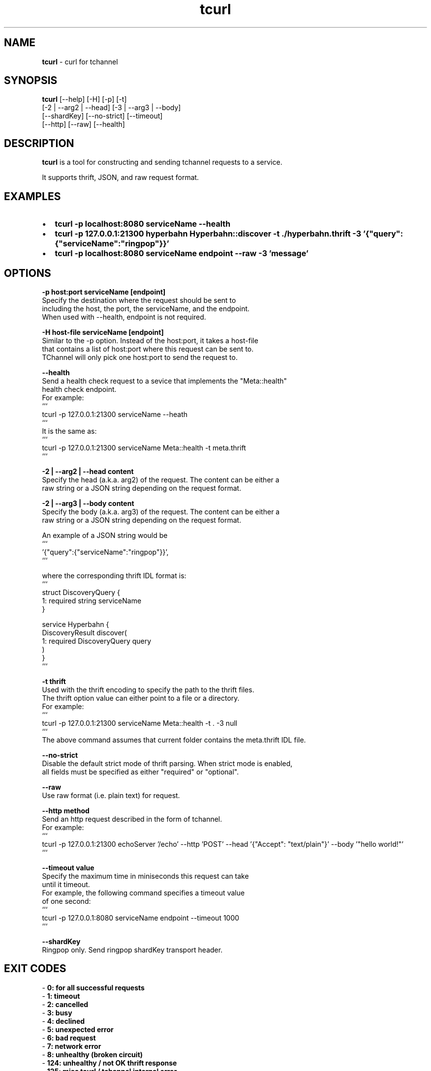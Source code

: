 .TH "tcurl" "1" "September 2015" "v4.13.1" "tcurl"
.SH "NAME"
\fBtcurl\fR \- curl for tchannel
.SH SYNOPSIS
.P
\fBtcurl\fR   [\-\-help] [\-H] [\-p] [\-t]
        [\-2 | \-\-arg2 | \-\-head] [\-3 | \-\-arg3 | \-\-body]
        [\-\-shardKey] [\-\-no\-strict] [\-\-timeout]
        [\-\-http] [\-\-raw] [\-\-health]
.SH DESCRIPTION
.P
\fBtcurl\fR is a tool for constructing and sending tchannel requests to
a service\.
.P
It supports thrift, JSON, and raw request format\.
.SH EXAMPLES
.RS 0
.IP \(bu 2
\fBtcurl -p localhost:8080 serviceName --health\fR
.IP \(bu 2
\fBtcurl -p 127.0.0.1:21300 hyperbahn Hyperbahn::discover -t ./hyperbahn.thrift -3 '{"query":{"serviceName":"ringpop"}}'\fR
.IP \(bu 2
\fBtcurl -p localhost:8080 serviceName endpoint --raw -3 'message'\fR

.RE
.SH OPTIONS
.P
\fB\-p host:port serviceName [endpoint]\fR
    Specify the destination where the request should be sent to
    including the host, the port, the serviceName, and the endpoint\.
    When used with \-\-health, endpoint is not required\.
.P
\fB\-H host-file serviceName [endpoint]\fR
    Similar to the \-p option. Instead of the host:port, it takes a host-file
    that contains a list of host:port where this request can be sent to\.
    TChannel will only pick one host:port to send the request to\. 
.P
\fB\-\-health\fR
    Send a health check request to a sevice that implements the "Meta::health"
    health check endpoint\.
    For example:
    ```
    tcurl -p 127.0.0.1:21300 serviceName --heath
    ```
    It is the same as:
    ```
    tcurl -p 127.0.0.1:21300 serviceName Meta::health -t meta.thrift
    ```
.P
\fB\-2 | \-\-arg2 | \-\-head content\fR
    Specify the head (a.k.a. arg2) of the request\. The content can be either a
    raw string or a JSON string depending on the request format\.
.P
\fB\-2 | \-\-arg3 | \-\-body content\fR
    Specify the body (a.k.a. arg3) of the request\. The content can be either a
    raw string or a JSON string depending on the request format\.
.P
    An example of a JSON string would be
    ```
    '{"query":{"serviceName":"ringpop"}}',
    ```
.P
    where the corresponding thrift IDL format is:
    ```
    struct DiscoveryQuery {
      1: required string serviceName
    }

    service Hyperbahn {
        DiscoveryResult discover(
            1: required DiscoveryQuery query
        )
    }
    ```
.P
\fB\-t thrift\fR
    Used with the thrift encoding to specify the path to the thrift files.
    The thrift option value can either point to a file or a directory\.
    For example:
    ```
    tcurl -p 127.0.0.1:21300 serviceName Meta::health -t . -3 null
    ```
    The above command assumes that current folder contains the meta.thrift IDL file\.

.P
\fB\-\-no\-strict\fR
    Disable the default strict mode of thrift parsing. When strict mode is enabled,
    all fields must be specified as either "required" or "optional"\.

.P
\fB\-\-raw\fR
    Use raw format (i.e. plain text) for request\.

.P
\fB\-\-http method\fR
    Send an http request described in the form of tchannel\.
    For example:
    ```
    tcurl -p 127.0.0.1:21300 echoServer '/echo' --http 'POST' --head '{"Accept": "text/plain"}' --body '"hello world!"'
    ```

.P
\fB\-\-timeout value\fR
    Specify the maximum time in miniseconds this request can take
    until it timeout. 
    For example, the following command specifies a timeout value
    of one second:
    ```
    tcurl -p 127.0.0.1:8080 serviceName endpoint --timeout 1000 
    ```

.P
\fB\-\-shardKey\fR
    Ringpop only. Send ringpop shardKey transport header\.


.SH EXIT CODES
.P
 - \fB0: for all successful requests\fR
 - \fB1: timeout\fR
 - \fB2: cancelled\fR
 - \fB3: busy\fR
 - \fB4: declined\fR
 - \fB5: unexpected error\fR
 - \fB6: bad request\fR
 - \fB7: network error\fR
 - \fB8: unhealthy (broken circuit)\fR
 - \fB124: unhealthy / not OK thrift response\fR
 - \fB125: misc tcurl / tchannel internal error\fR
 - \fB126: response not ok error\fR
 - \fB127: fatal protocol error\fR


.SH BUGS
.P
Please report any bugs to https://github\.com/uber/tcurl
.SH LICENCE
.P
MIT Licenced
.SH SEE ALSO
.P
 - TChannel: https://github\.com/uber/tchannel
 - Hyperbahn: https://github\.com/uber/hyperbahn
 - Ringpop: https://github\.com/uber/ringpop-node

.RE


